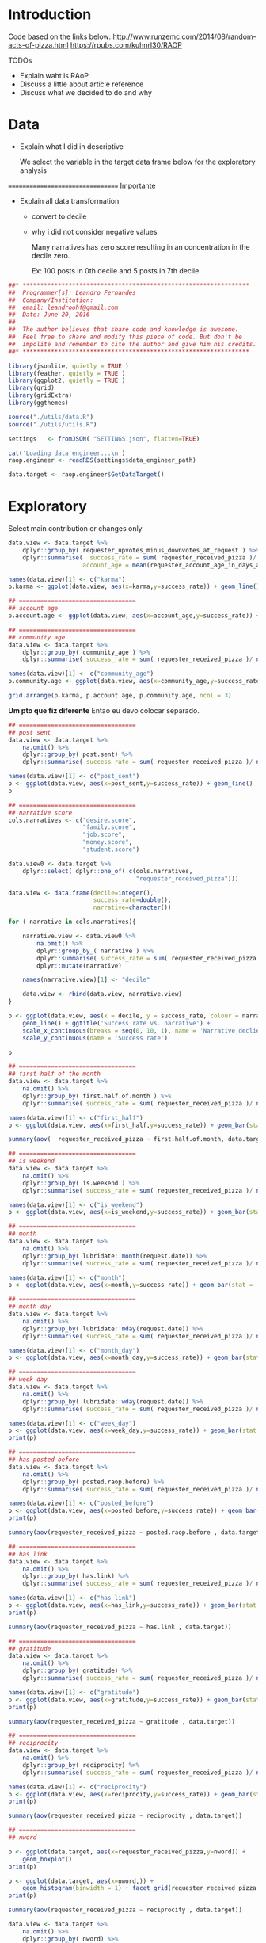 

* Introduction
  
  
  
  Code based on the links below:
  http://www.runzemc.com/2014/08/random-acts-of-pizza.html
  https://rpubs.com/kuhnrl30/RAOP

  TODOs
  * Explain waht is RAoP
  * Discuss a little about article reference
  * Discuss what we decided to do and why
    
* Data

  * Explain what I did in descriptive

    We select the variable in the target data frame below for the
    exploratory analysis
    
  ================================= Importante

  * Explain all data transformation
    * convert to decile
    * why i did not consider negative values

      Many narratives has zero score resulting in an concentration in
      the decile zero.
      
      Ex: 100 posts in 0th decile and 5 posts in 7th decile.
      
  #+BEGIN_SRC R :session :tangle raop.R :results none
    ##* ****************************************************************
    ##  Programmer[s]: Leandro Fernandes
    ##  Company/Institution:
    ##  email: leandroohf@gmail.com
    ##  Date: June 20, 2016
    ##  
    ##  The author believes that share code and knowledge is awesome.
    ##  Feel free to share and modify this piece of code. But don't be
    ##  impolite and remember to cite the author and give him his credits.
    ##* ****************************************************************

    library(jsonlite, quietly = TRUE )
    library(feather, quietly = TRUE )
    library(ggplot2, quietly = TRUE )
    library(grid)
    library(gridExtra)
    library(ggthemes)

    source("./utils/data.R")
    source("./utils/utils.R")

    settings   <- fromJSON( "SETTINGS.json", flatten=TRUE)

    cat('Loading data engineer...\n')
    raop.engineer <- readRDS(settings$data_engineer_path)

    data.target <- raop.engineer$GetDataTarget()
  #+END_SRC

* Exploratory

  Select main contribution or changes only
  
  #+BEGIN_SRC R :session :tangle exp.R
    data.view <- data.target %>%
        dplyr::group_by( requester_upvotes_minus_downvotes_at_request ) %>%
        dplyr::summarise(  success_rate = sum( requester_received_pizza )/ n(),
                         account_age = mean(requester_account_age_in_days_at_request))

    names(data.view)[1] <- c("karma")
    p.karma <- ggplot(data.view, aes(x=karma,y=success_rate)) + geom_line()

    ## =================================
    ## account age
    p.account.age <- ggplot(data.view, aes(x=account_age,y=success_rate)) + geom_line()

    ## =================================
    ## community age
    data.view <- data.target %>%
        dplyr::group_by( community_age ) %>%
        dplyr::summarise( success_rate = sum( requester_received_pizza )/ n())

    names(data.view)[1] <- c("community_age")
    p.community.age <- ggplot(data.view, aes(x=community_age,y=success_rate)) + geom_line()

    grid.arrange(p.karma, p.account.age, p.community.age, ncol = 3)

  #+END_SRC
  
  *Um pto que fiz diferente* Entao eu devo colocar separado.
  
  #+BEGIN_SRC R :session :tangle exp.R
    ## =================================
    ## post sent
    data.view <- data.target %>%
        na.omit() %>%
        dplyr::group_by( post.sent) %>%
        dplyr::summarise( success_rate = sum( requester_received_pizza )/ n())

    names(data.view)[1] <- c("post_sent")
    p <- ggplot(data.view, aes(x=post_sent,y=success_rate)) + geom_line()
    p

    ## =================================
    ## narrative score
    cols.narratives <- c("desire.score",
                         "family.score",
                         "job.score",
                         "money.score",
                         "student.score")

    data.view0 <- data.target %>%
        dplyr::select( dplyr::one_of( c(cols.narratives,
                                        "requester_received_pizza")))

    data.view <- data.frame(decile=integer(),
                            success_rate=double(),
                            narrative=character())

    for ( narrative in cols.narratives){
    
        narrative.view <- data.view0 %>%
            na.omit() %>%
            dplyr::group_by_( narrative ) %>%
            dplyr::summarise( success_rate = sum( requester_received_pizza )/ n())  %>%
            dplyr::mutate(narrative)
    
        names(narrative.view)[1] <- "decile" 
    
        data.view <- rbind(data.view, narrative.view)
    }

    p <- ggplot(data.view, aes(x = decile, y = success_rate, colour = narrative, group = narrative)) +
        geom_line() + ggtitle('Success rate vs. narrative') +
        scale_x_continuous(breaks = seq(0, 10, 1), name = 'Narrative declie') +
        scale_y_continuous(name = 'Success rate')

    p

  #+END_SRC

  #+BEGIN_SRC R :session :tangle exp.R
    ## =================================
    ## first half of the month 
    data.view <- data.target %>%
        na.omit() %>%
        dplyr::group_by( first.half.of.month ) %>%
        dplyr::summarise( success_rate = sum( requester_received_pizza )/ n())

    names(data.view)[1] <- c("first_half")
    p <- ggplot(data.view, aes(x=first_half,y=success_rate)) + geom_bar(stat = 'identity')

    summary(aov(  requester_received_pizza ~ first.half.of.month, data.target ))

    ## =================================
    ## is weekend
    data.view <- data.target %>%
        na.omit() %>%
        dplyr::group_by( is.weekend ) %>%
        dplyr::summarise( success_rate = sum( requester_received_pizza )/ n())

    names(data.view)[1] <- c("is_weekend")
    p <- ggplot(data.view, aes(x=is_weekend,y=success_rate)) + geom_bar(stat = 'identity')

    ## =================================
    ## month
    data.view <- data.target %>%
        na.omit() %>%
        dplyr::group_by( lubridate::month(request.date)) %>%
        dplyr::summarise( success_rate = sum( requester_received_pizza )/ n())

    names(data.view)[1] <- c("month")
    p <- ggplot(data.view, aes(x=month,y=success_rate)) + geom_bar(stat = 'identity')

    ## =================================
    ## month day
    data.view <- data.target %>%
        na.omit() %>%
        dplyr::group_by( lubridate::mday(request.date)) %>%
        dplyr::summarise( success_rate = sum( requester_received_pizza )/ n())

    names(data.view)[1] <- c("month_day")
    p <- ggplot(data.view, aes(x=month_day,y=success_rate)) + geom_bar(stat = 'identity')

    ## =================================
    ## week day
    data.view <- data.target %>%
        na.omit() %>%
        dplyr::group_by( lubridate::wday(request.date)) %>%
        dplyr::summarise( success_rate = sum( requester_received_pizza )/ n())

    names(data.view)[1] <- c("week_day")
    p <- ggplot(data.view, aes(x=week_day,y=success_rate)) + geom_bar(stat = 'identity')
    print(p)

    ## =================================
    ## has posted before
    data.view <- data.target %>%
        na.omit() %>%
        dplyr::group_by( posted.raop.before) %>%
        dplyr::summarise( success_rate = sum( requester_received_pizza )/ n())

    names(data.view)[1] <- c("posted_before")
    p <- ggplot(data.view, aes(x=posted_before,y=success_rate)) + geom_bar(stat = 'identity') 
    print(p)

    summary(aov(requester_received_pizza ~ posted.raop.before , data.target)) 

    ## =================================
    ## has link
    data.view <- data.target %>%
        na.omit() %>%
        dplyr::group_by( has.link) %>%
        dplyr::summarise( success_rate = sum( requester_received_pizza )/ n())

    names(data.view)[1] <- c("has_link")
    p <- ggplot(data.view, aes(x=has_link,y=success_rate)) + geom_bar(stat = 'identity') 
    print(p)

    summary(aov(requester_received_pizza ~ has.link , data.target)) 

    ## =================================
    ## gratitude
    data.view <- data.target %>%
        na.omit() %>%
        dplyr::group_by( gratitude) %>%
        dplyr::summarise( success_rate = sum( requester_received_pizza )/ n())

    names(data.view)[1] <- c("gratitude")
    p <- ggplot(data.view, aes(x=gratitude,y=success_rate)) + geom_bar(stat = 'identity') 
    print(p)

    summary(aov(requester_received_pizza ~ gratitude , data.target)) 

    ## =================================
    ## reciprocity
    data.view <- data.target %>%
        na.omit() %>%
        dplyr::group_by( reciprocity) %>%
        dplyr::summarise( success_rate = sum( requester_received_pizza )/ n())

    names(data.view)[1] <- c("reciprocity")
    p <- ggplot(data.view, aes(x=reciprocity,y=success_rate)) + geom_bar(stat = 'identity') 
    print(p)

    summary(aov(requester_received_pizza ~ reciprocity , data.target)) 

    ## =================================
    ## nword

    p <- ggplot(data.target, aes(x=requester_received_pizza,y=nword)) +
        geom_boxplot()
    print(p)

    p <- ggplot(data.target, aes(x=nword,)) +
        geom_histogram(binwidth = 1) + facet_grid(requester_received_pizza ~ . )
    print(p)

    summary(aov(requester_received_pizza ~ reciprocity , data.target)) 

    data.view <- data.target %>%
        na.omit() %>%
        dplyr::group_by( nword) %>%
        dplyr::summarise( success_rate = sum( requester_received_pizza )/ n())

    names(data.view)[1] <- c("nword")
    p <- ggplot(data.view, aes(x=nword,y=success_rate)) + geom_line()
    print(p)    
  #+END_SRC

* Model
** Development
   
*** Data design (train, test n ensenble dataset)

    #+begin_src R
      library(caret)
      ##library(plyr)
      library(ggplot2)
      library(gridExtra)
      library(pROC)
      library(tictoc)

      library(doMC)
      registerDoMC(cores = 7)

      library(feather, quietly = TRUE )
      library(jsonlite, quietly = TRUE )
      source("./utils/data.R")
      source("./utils/utils.R")
      source("./utils/report.R")
      source("./utils/model.R")

      settings   <- fromJSON( "SETTINGS.json", flatten=TRUE)

      cat('Loading data engineer...\n')
      raop.engineer <- readRDS(settings$data_engineer_path)

      data.target <- raop.engineer$GetDataTarget()


      ## ----------------------------------- [ Data processing ]
      data.target <- data.target[, c("requester_upvotes_minus_downvotes_at_request",
                                 "nword",
                                 "requester_account_age_in_days_at_request",
                                 "requester_days_since_first_post_on_raop_at_request",
                                 "requester_number_of_posts_at_request",
                                 "requester_number_of_posts_on_raop_at_request",
                                 "money.score",
                                 "desire.score",
                                 "family.score",
                                 "job.score",
                                 "student.score",
                                 "post.sent",
                                 "has.link",
                                 "gratitude",
                                 "reciprocity",
                                 "is.weekend",
                                 "community_age",
                                 "first.half.of.month",
                                 "posted.raop.before",                           
                                 "requester_received_pizza")]

      data.target$has.link <- as.numeric(data.target$has.link)
      data.target$first.half.of.month <- as.numeric(data.target$first.half.of.month)
      data.target$posted.raop.before <- as.numeric(data.target$posted.raop.before)
      data.target$gratitude <- as.numeric(data.target$gratitude)
      data.target$reciprocity <- as.numeric(data.target$reciprocity)
      data.target$is.weekend <- as.numeric(data.target$is.weekend)

      data.target$requester_received_pizza <- as.factor(data.target$requester_received_pizza)
      levels(data.target$requester_received_pizza) <- list("fail" = FALSE, "success" = TRUE)

      set.seed(2014)
      train_ind = createDataPartition(data.target$requester_received_pizza,
                                     p = .80, list = FALSE)

      train_te = data.target[-train_ind, ]    # 20% test

      train_m = data.target[train_ind, ]  # 80% for models

      set.seed(2014)
      train_ind = createDataPartition(train_m$requester_received_pizza,
                                     p = .50, list = FALSE)

      train_tr = train_m[train_ind,]  ## 50% to train each model
      train_es = train_m[-train_ind,] ## 50% to train ensemble model 

      ## train the training set

      labelName    <- "requester_received_pizza"  
      ind_vars <- names(train_tr)[names(train_tr) != labelName ]

      cat(dim(train_te))
      cat(dim(train_tr))
      cat(dim(train_es))

      ctrl = trainControl(method = 'cv', summaryFunction = twoClassSummary, classProbs = T)
    #+end_src

*** Logistic Regredssion

    Meu melhor modelo e aparentemente melhor do que o blog que esu
    estava seguindo e com bem menos variaveis com AUC maios

    My best model looks like is better than my references (blog) but
    with small number of predictors

    AUC: 0.675 vs 0.669 (paper) vs 0.664 (blog)

    #+begin_src R

      ## ------------------------------- [ Logistic Regression ]
      set.seed(2014)
      tic("Training: GLM .....")
      logit_m <- train(requester_received_pizza ~
                          requester_upvotes_minus_downvotes_at_request +
                          community_age +
                          nword + has.link + post.sent + posted.raop.before +
                          reciprocity + 
                          family.score + student.score,
                      data = train_tr,
                      method = 'glm', metric = 'ROC', trControl = ctrl)

      toc()

      params <- list()
      params <- CreateRAoPModelDefaultsParams(params,train_data = train_tr,
                                              "Logistic regression tunned mannually based on exploratory phase.")

      params$auc_val <- logit_m$results$ROC
      params$features <- c("requester_upvotes_minus_downvotes_at_request,community_age,
      nword,has.link, post.sent, posted.raop.before, reciprocity,family.score,student.scor")

      auc_es <- GetRAoPAUC(logit_m,train_es[,ind_vars],train_es$requester_received_pizza)
      cat("auc_train_es:", auc_es)

      ## logit_m <- readRDS("models/2017-01-25-lhof-logit_tunned.rds")
      SaveRAoPModel(logit_m,"logit_tunned",params,settings)

   #+end_src

*** GBM

    
    Como eu melhore este resultado? Preciso fazer os graficos de tunning do caret

    Do this plot form caret tutorials.

    http://topepo.github.io/caret/model-training-and-tuning.html
    http://machinelearningmastery.com/pre-process-your-dataset-in-r/
    

    lost tunned model
    shrinkage: 0.005; ntree: 1500; depth: 4; auc: 0.75; time: ~2.0 minute
    [[file:scratch/gbm_shr0.005_ntree1500_depth4_auc0.75.png]]

    
    shrinkage: 0.005; ntree: 800; depth: 7; auc: 0.693; time: ~1.0 minute
    [[file:scratch/gbm_shr0.005_ntree800_depth7_auc0.693.png]]


   #+begin_src R

     ## ----------------------------------------------- [ GBM ]
     gbm_tune = expand.grid( interaction.depth = c( 4,5, 6,7,8),
                            n.trees = c(400,500, 600, 700, 800, 900, 1000, 1100,1200, 1500, 2000),
                            shrinkage = c(.005),
                            n.minobsinnode = 9)

     set.seed(2014)
     tic("Training: GBM .....")
     gbm_m = train(x = train_tr[, ind_vars], y = train_tr$requester_received_pizza,
                   method = 'gbm', tuneGrid = gbm_tune,
                   metric = 'ROC', verbose = F, trControl = ctrl)

     toc()

     params <- list()
     params <- CreateRAoPModelDefaultsParams(params,train_data = train_tr,
                                             "GBM tunned")

     params$auc_val   <- max(gbm_m$results$ROC)
     params$ntree     <- gbm_m$finalModel$n.trees
     params$depth     <- gbm_m$finalModel$interaction.depth
     params$shrinkage <- gbm_m$finalModel$n.trees


     ## gbm_m <- readRDS("models/2017-01-25-lhof-gbm_tunned.rds")
     auc_es <- GetRAoPAUC(gbm_m,train_es[,ind_vars],train_es$requester_received_pizza)
     cat("auc_train_es:", auc_es)


     SaveRAoPModel(gbm_m,"gbm_tunned",params,settings)

   #+end_src

*** Random Forest
    
    | mtry | ntree |    AUC | comm |
    |------+-------+--------+------|
    |    3 |   300 |  0.675 |      |
    |    2 |  1000 |  0.676 |      |
    |    2 |  1500 | 0.6759 |      |
    |    2 |  1750 | 0.6761 |      |
    |    2 |  2000 |  0.678 | best |
    |    2 |  2250 |  0.675 |      |
    |    2 |  2500 |  0.676 |      |
    |    3 |  3000 |  0.676 |      |
    |      |  4500 |        |      |
    |------+-------+--------+------|

    
    mtry: 2; ntree: 2000; auc: 0.680
    
   #+begin_src R
     ## ------------------------------------- [ Random Forest ]
     #random forests (mtry = 2, roc = .656)
     rf_tune = expand.grid(.mtry =  seq(2,5,1))

     set.seed(2014)
     tic("Training: RF .....")
     rf_m = train(x = train_tr[, ind_vars], y = train_tr$requester_received_pizza,
                  method = 'rf', ntree = 2250, metric = 'ROC', 
                  tuneGrid = rf_tune, trControl = ctrl, importance = T)

     toc()


     params <- list()
     params <- CreateRAoPModelDefaultsParams(params,train_data = train_tr,
                                             "RF tunned")

     params$auc_val   <- max(rf_m$results$ROC)
     params$ntree     <-  rf_m$finalModel$ntree
     params$mtry     <-  rf_m$finalModel$mtry

     ## rf_m <- readRDS("models/2017-01-26-lhof-rf_tunned.rds")
     auc_es <- GetRAoPAUC(rf_m,train_es[,ind_vars],train_es$requester_received_pizza)
     cat("auc_train_es:", auc_es)

     SaveRAoPModel(rf_m,"rf_tunned",params,settings)

   #+end_src
   
*** Neura Network

    Probably the neural network is the one most affetcted by the
    sample size
    
    file:scratch/2017-01-22-lhof-nnet_decay3_size4_auc0.693.png
    
   #+begin_src R
     ## ------------------------------------ [ Neural Network ]
     #nnet (size = 4, decay = 2, roc = .669)
     nnet_tune = expand.grid(size = seq(1,10,1), decay = c(2,3,4))

     set.seed(2014)
     tic("Training: Neural Net .....")
     nnet_m = train(x = train_tr[, ind_vars], y = train_tr$requester_received_pizza,
                    method = 'nnet',maxit = 1000, tuneGrid = nnet_tune,
                    metric = 'ROC', preProc = c('center', 'scale'),
                    verbose = F,
                    trControl = ctrl)

     toc()

     params <- list()
     params <- CreateRAoPModelDefaultsParams(params,train_data = train_es,
                                                  "stack gbm tunned")


     params$auc_val   <- max(stack_m$results$ROC)
     params$ntree     <- stack_m$finalModel$n.trees
     params$depth     <- stack_m$finalModel$interaction.depth
     params$shrinkage <- stack_m$finalModel$n.trees


     ## stack_m <- readRDS("models/2017-01-29-lhof-stack_tunned.rds")
     auc_es <- params$auc_val
     cat("auc_train_es:", auc_es)

     SaveRAoPModel(stack_m,"stack_tunned",params,settings)
   #+end_src

*** SVM


    Model with low performance compared to the others.
    Do not include it in the analysis.

    [2017-01-22 Sun]
    dim(train_r):  4085   21
    
   #+begin_src R
      ## ----------------------------------------------- [ SVM ]

      # Use the expand.grid to specify the search space	
      svm_tune  <- expand.grid(sigma = c(0.001, 0.01, .05),
                               C = c(0.5, 0.75, 0.9, 1, 1.1, 1.25))

      set.seed(2014)
      tic("Training: SVM .....")
      svm_m <- train( x = train_tr[ , ind_vars], y = train_tr$requester_received_pizza,
                     method = "svmRadial", tuneGrid = svm_tune,
                     metric = "ROC", preProc = c("center", "scale"),
                     verbose= F,
                     trControl = ctrl)


      svm_imp = varImp(svm_m)
      svm_imp$model <- "SVM"
      toc()
   #+end_src

*** Simple Model
    
    Best model with single predictor

   #+begin_src R
          ## --------------------------------- [ best simple model ]

          set.seed(2014)
          tic("Training: Simple model .....")
          simple_m <- train(requester_received_pizza ~ nword,
                                data = train_tr,
                            method = 'glm', metric = 'ROC', trControl = ctrl)


          toc()

          params <- list()
          params <- CreateRAoPModelDefaultsParams(params,train_data = train_tr,
                                                  "Simple model Logistic regression using nword only.")

          params$auc_val <- simple_m$results$ROC
          params$features <- "nword"
     
          auc_es <- GetRAoPAUC(simple_m,train_es[,ind_vars],train_es$requester_received_pizza)
          cat("auc_train_es:", auc_es)

          ## simple_m <- readRDS("models/2017-01-26-lhof-simple_tunned.rds")
          SaveRAoPModel(simple_m,"simple_tunned",params,settings)

          simple_p <- predict(simple_m, list(nword = train_te$nword),type="response")
   #+end_src
   
*** Ensemble
    

    Ensemble model: lo

    file:scratch/2017-01-29-lhof-stack_gbm_depth2_ntree1700_auc0.832.png

   #+begin_src R
     ## ----------------------------------- [ Ensemble Stack  ]

     train_te <- RAoPStackEnsembleDataPrepare(train_te,ind_vars,logit_m, gbm_m, rf_m, nnet_m)
     train_es <- RAoPStackEnsembleDataPrepare(train_es,ind_vars,logit_m, gbm_m, rf_m, nnet_m)

     stack_tune = expand.grid( interaction.depth = c(1,2,3),
                            n.trees = seq(1600, 1800, 10),
                            shrinkage = c(.01),
                            n.minobsinnode = 9)

     set.seed(2014)
     tic("Training: Ensemble GBM ....")

     stack_vars <- names(train_es)[names(train_es) != labelName ]

     stack_m  <- train(x = train_es[, stack_vars], y = train_es$requester_received_pizza,
                       method = 'gbm', tuneGrid = stack_tune,
                       metric = 'ROC', verbose = F, trControl = ctrl)

     params <- list()
     params <- CreateRAoPModelDefaultsParams(params,train_data = train_es,
                                             "stack gbm tunned")

     params$auc_val   <- max(stack_m$results$ROC)
     params$depth     <- stack_m$finalModel$tuneValue$decay
     params$size     <-  stack_m$finalModel$tuneValue$size

     auc_es <- GetRAoPAUC(stack_m,train_es[,ind_vars],train_es$requester_received_pizza)
     cat("auc_train_es:", auc_es)

     ## stack_m <- readRDS("models/2017-01-29-lhof-stack_tunned.rds")
     SaveRAoPModel(stack_m,"stack_tunned",params,settings)

   #+end_src

*** Comparing Models

    Change to the diagnostic section

   #+begin_src R
     ## ------------------------------- [ Plot Var Importance ]
     PlotRAoPImportance(logit_m, rf_m, gbm_m, nnet_m)

     ## ---------------------------------- [ Comparing models ]
     ## compare models algorithms (legal esta metodo)
     resamps <- resamples(list(LOGIT = logit_m,
                               GBM = gbm_m,
                               RF  = rf_m,
                               NNET = nnet_m,
                               SIMPLE = simple_m,
                               STACK = stack_m))

     summary(resamps)

     bwplot(resamps, layout = c(1, 3))

     ## --------------------------------------- [ Correlations n  ]

     GetRAopConfusionMatrix(logit_m, train_es[,ind_vars], train_es$requester_received_pizza)
     GetRAopConfusionMatrix(gbm_m, train_es[,ind_vars], train_es$requester_received_pizza)
     GetRAopConfusionMatrix(rf_m, train_es[,ind_vars], train_es$requester_received_pizza)
     GetRAopConfusionMatrix(nnet_m, train_es[,ind_vars], train_es$requester_received_pizza)

     GetRAoPModelsCorrelation(logit_m, gbm_m, rf_m, nnet_m)

    #+end_src

   #+begin_src R
     ## compare models algorithms (legal esta metodo)
     resamps <- resamples(list(LOGIT = logit_m,
                               GBM = gbm_m,
                               RF  = rf_m,
                               NNET = nnet_m,
                               SIMPLE = simple_m))

     summary(resamps)

     bwplot(resamps, layout = c(1, 3))
     bwplot(resamps, layout = c(1, 1)) # 3 plots with sens, spec n auc on separated window
   #+end_src
  
   #+begin_src R

     ## --------------------------------- [ Ensemble Baggging ]
     ## combine results

     median_p <- RAoPGetStackMedianPrediction(train_te[,ind_vars], 'prob', logit_m, rf_m, gbm_m, nnet_m)
     mean_p   <- RAoPGetStackMeanPrediction(train_te[,ind_vars], 'prob', logit_m, rf_m, gbm_m, nnet_m)

    roc(train_te$requester_received_pizza,mean_p)
    roc(train_te$requester_received_pizza,median_p)
    cat(GetRAoPAUC(stack_m,train_te[,stack_vars],train_te$requester_received_pizza))

   #+end_src

** Diagnostics
   
   Permutation test. Explain what is this test. And why I did.  Reason
   is to get familiar with the test. In this case was not useful or
   necessary to do it.
   
   #+begin_src R
     tic("Permutation test:.....")
     ## XXX nperm = 128 takes 47 minutes
     vauc <- RAoPPermutationTest(train_tr[,ind_vars], train_tr$requester_received_pizza, 128)
     toc()

     saveRDS(vauc,"scratch/2017-01-29-lhof-permutation_test_vauc.rds")
     hist(vauc)
    #+end_src

* Conclusion

  #+begin_src R
    print('Final Model AUC:')
    cat(GetRAoPAUC(stack_m,train_te[,stack_vars],train_te$requester_received_pizza))
  #+end_src

